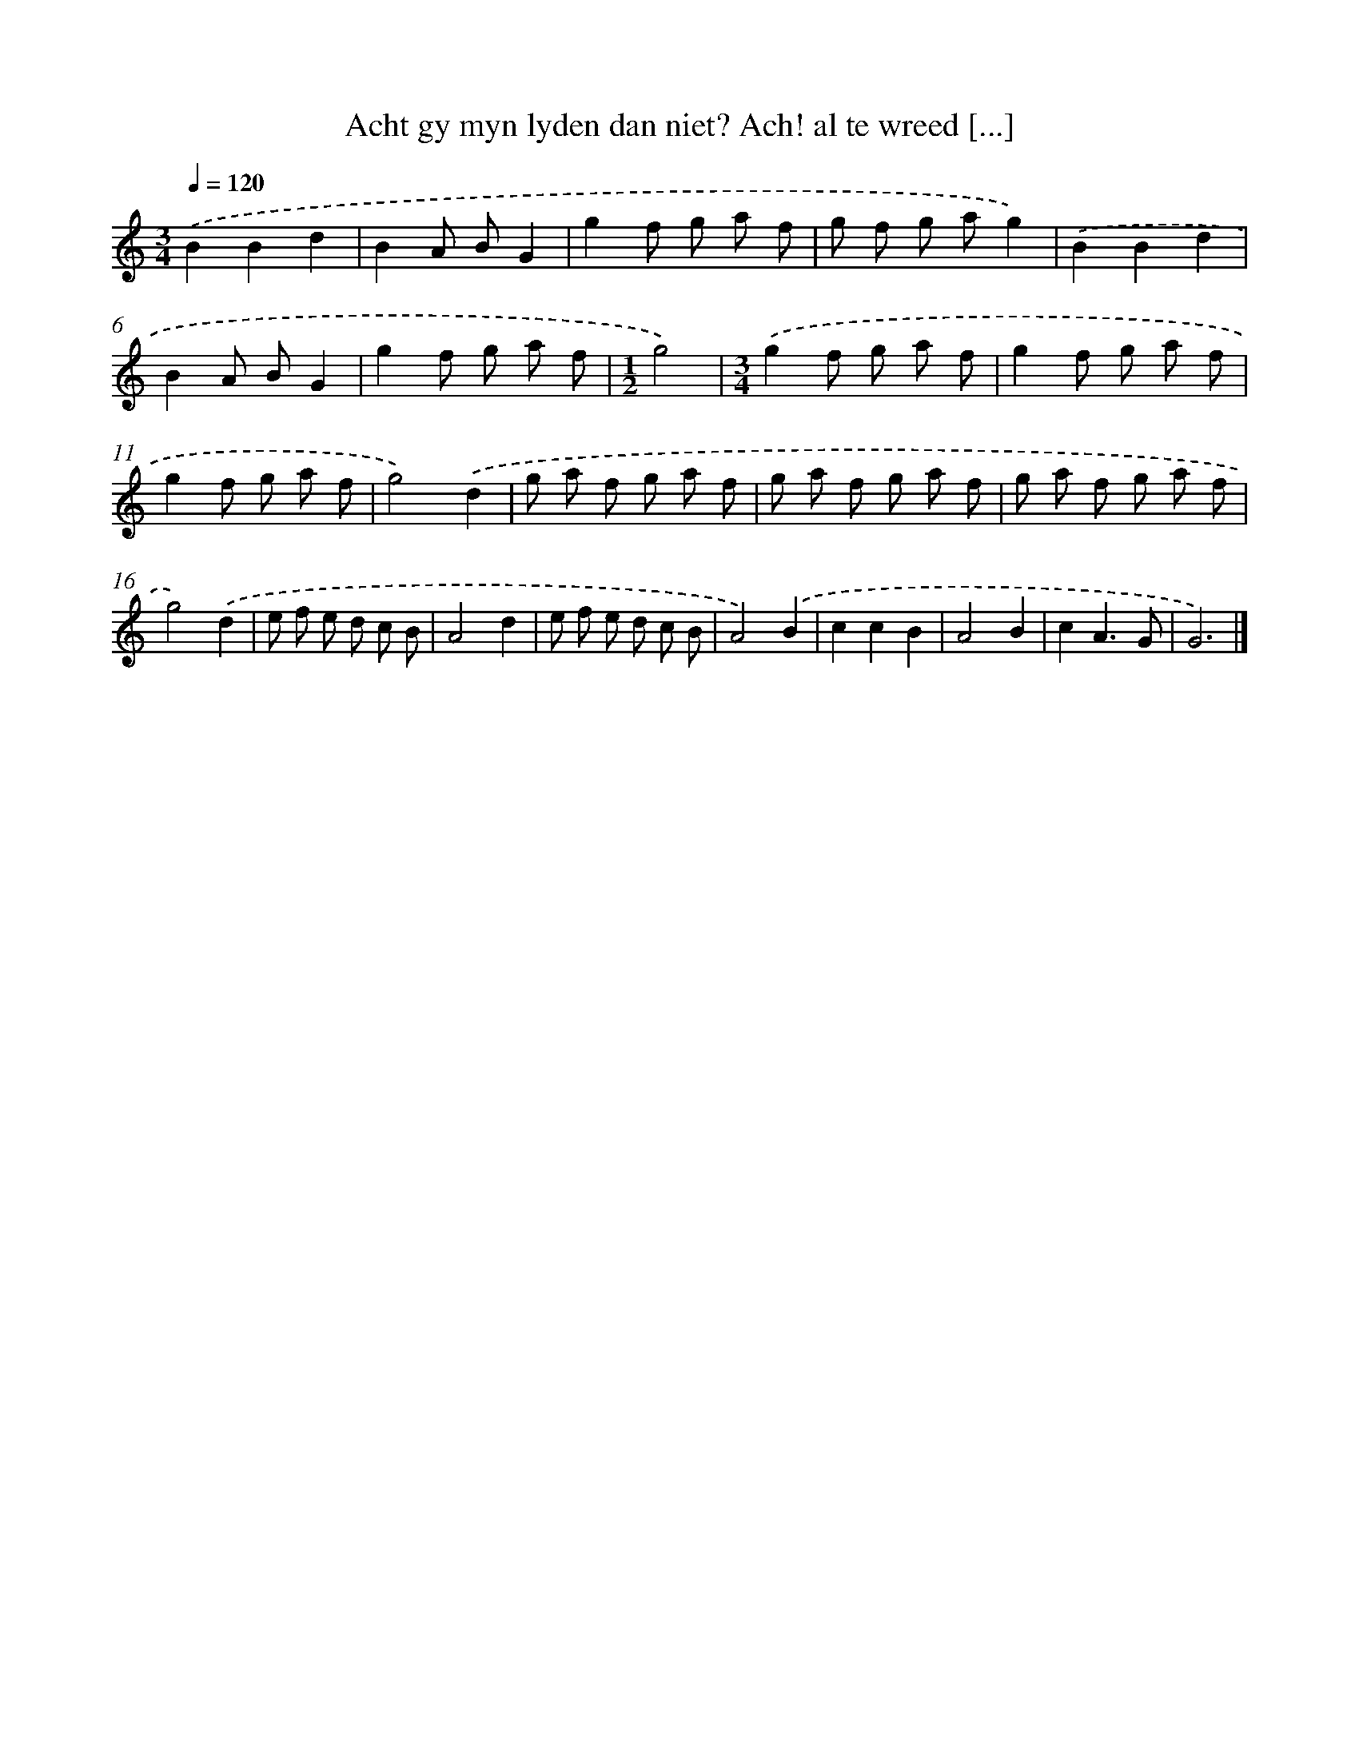 X: 11112
T: Acht gy myn lyden dan niet? Ach! al te wreed [...]
%%abc-version 2.0
%%abcx-abcm2ps-target-version 5.9.1 (29 Sep 2008)
%%abc-creator hum2abc beta
%%abcx-conversion-date 2018/11/01 14:37:12
%%humdrum-veritas 3903306506
%%humdrum-veritas-data 2262134526
%%continueall 1
%%barnumbers 0
L: 1/8
M: 3/4
Q: 1/4=120
K: C clef=treble
.('B2B2d2 |
B2A BG2 |
g2f g a f |
g f g ag2) |
.('B2B2d2 |
B2A BG2 |
g2f g a f |
[M:1/2]g4) |
[M:3/4].('g2f g a f |
g2f g a f |
g2f g a f |
g4).('d2 |
g a f g a f |
g a f g a f |
g a f g a f |
g4).('d2 |
e f e d c B |
A4d2 |
e f e d c B |
A4).('B2 |
c2c2B2 |
A4B2 |
c2A3G |
G6) |]
